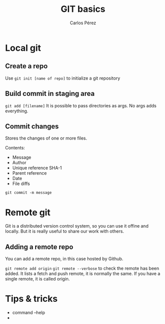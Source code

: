 #+TITLE: GIT basics
#+author: Carlos Pérez

* Local git
** Create a repo
Use ~git init [name of repo]~ to initialize a git repository

** Build commit in staging area
~git add [filename]~
It is possible to pass directories as args. No args adds everything.

** Commit changes
Stores the changes of one or more files.

Contents:
 - Message
 - Author
 - Unique reference SHA-1
 - Parent reference
 - Date
 - File diffs

~git commit -m message~

* Remote git
Git is a distributed version control system, so you can use it offine and
locally. But it is really useful to share our work with others.
** Adding a remote repo 
You can add a remote repo, in this case hosted by Github.

~git remote add origin~
~git remote --verbose~ to check the remote has been added. It lists a fetch and
push remote, it is normally the same.
If you have a single remote, it is called origin.


* Tips & tricks
 - command --help
 - 

